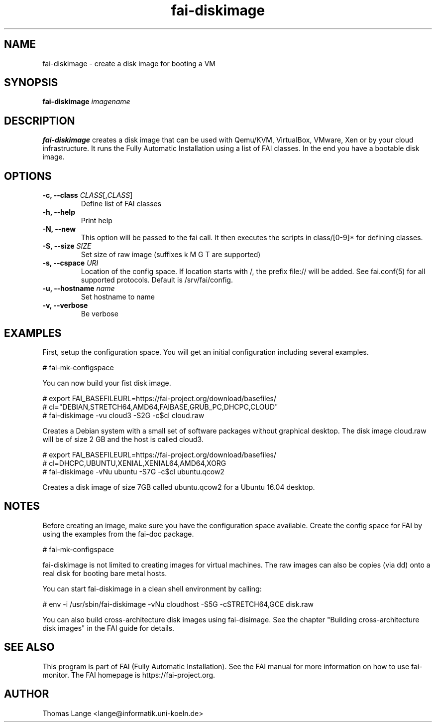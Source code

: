 .\"                                      Hey, EMACS: -*- nroff -*-
.TH fai-diskimage 8 "November 2017" "FAI 5.4"

.SH NAME
fai-diskimage \- create a disk image for booting a VM
.SH SYNOPSIS
.B fai-diskimage \fIimagename\fR
.SH DESCRIPTION
.B fai-diskimage
creates a disk image that can be used with Qemu/KVM, VirtualBox,
VMware, Xen or by your cloud infrastructure. It runs the Fully
Automatic Installation using a list of FAI classes. In the end you
have a bootable disk image.
.SH OPTIONS
.TP
.B \-c, --class \fICLASS\fR[,\fICLASS\fR]
Define list of FAI classes
.TP
.B -h, --help
Print help
.TP
.B -N, --new
This option will be passed to the fai call. It then executes the
scripts in class/[0-9]* for defining classes.
.TP
.B -S, --size \fISIZE\fR
Set size of raw image (suffixes k M G T are supported)
.TP
.B -s, \--cspace \fIURI\fR
Location of the config space. If location starts with /, the prefix
file:// will be added. See fai.conf(5) for all supported
protocols. Default is /srv/fai/config.
.TP
.B -u, --hostname \fIname\fR
Set hostname to name
.TP
.B -v, --verbose
Be verbose

.SH EXAMPLES

First, setup the configuration space. You will get an initial
configuration including several examples.

 # fai-mk-configspace

You can now build your fist disk image.

 # export FAI_BASEFILEURL=https://fai-project.org/download/basefiles/
 # cl="DEBIAN,STRETCH64,AMD64,FAIBASE,GRUB_PC,DHCPC,CLOUD"
 # fai-diskimage -vu cloud3 -S2G -c$cl cloud.raw

Creates a Debian system with a small set of software packages without
graphical desktop. The disk image cloud.raw will be of size 2 GB and
the host is called cloud3.


 # export FAI_BASEFILEURL=https://fai-project.org/download/basefiles/
 # cl=DHCPC,UBUNTU,XENIAL,XENIAL64,AMD64,XORG
 # fai-diskimage -vNu ubuntu -S7G -c$cl ubuntu.qcow2

Creates a disk image of size 7GB called ubuntu.qcow2 for a Ubuntu 16.04 desktop.

.SH NOTES
Before creating an image, make sure you have the configuration space
available. Create the config space for FAI by using the examples from
the fai-doc package.

 # fai-mk-configspace

fai-diskimage is not limited to creating images for virtual
machines. The raw images can also be copies (via dd) onto a real disk
for booting bare metal hosts.

You can start fai-diskimage in a clean shell environment by calling:

 # env -i /usr/sbin/fai-diskimage -vNu cloudhost -S5G -cSTRETCH64,GCE disk.raw


You can also build cross-architecture disk images using
fai-disimage. See the chapter "Building cross-architecture disk
images" in the FAI guide for details.

.SH SEE ALSO
.br
This program is part of FAI (Fully Automatic Installation).  See the FAI manual
for more information on how to use fai-monitor.  The FAI homepage is https://fai-project.org.
.SH AUTHOR
Thomas Lange <lange@informatik.uni-koeln.de>
